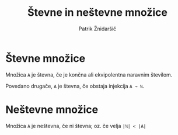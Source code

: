 #+TITLE: Števne in neštevne množice
#+AUTHOR: Patrik Žnidaršič

* Števne množice

Množica =A= je števna, če je končna ali ekvipolentna naravnim številom.

Povedano drugače, =A= je števna, če obstaja injekcija =A → ℕ=.

* Neštevne množice

Množica =A= je neštevna, če ni števna; oz. če velja =|ℕ| < |A|=
